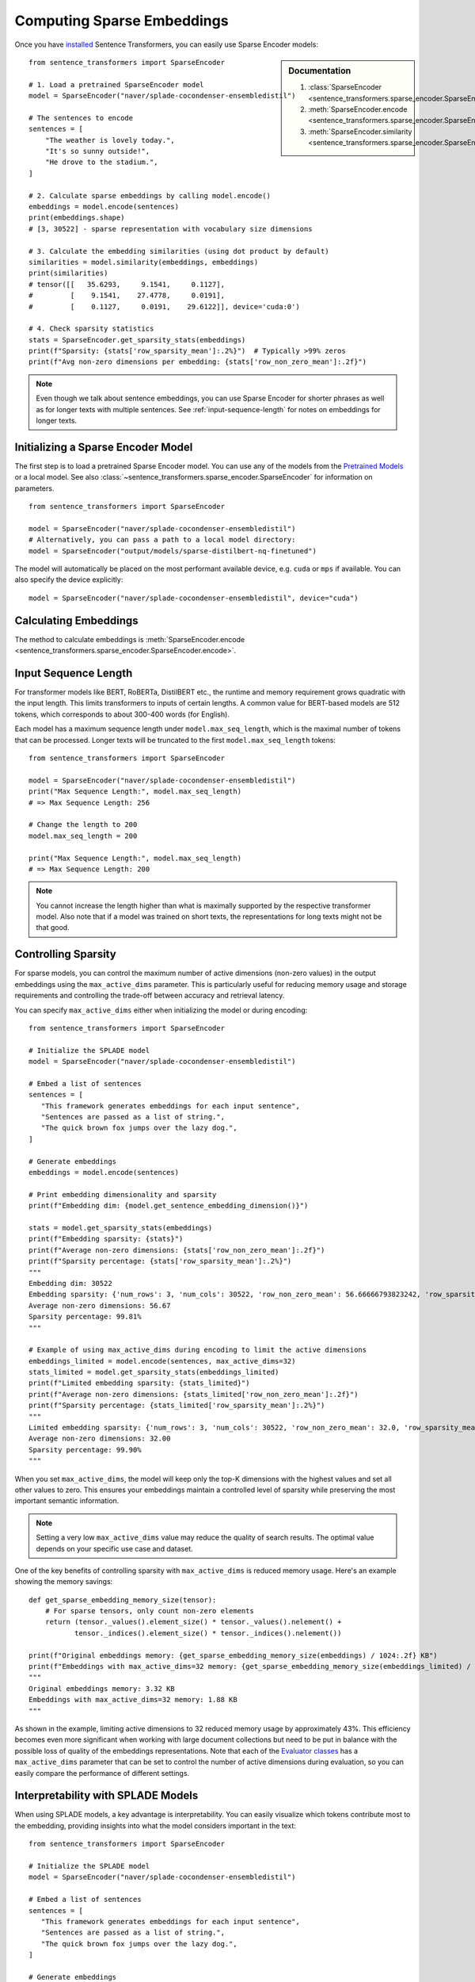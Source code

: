 Computing Sparse Embeddings
===========================

Once you have `installed <../../../../docs/installation.html>`_ Sentence Transformers, you can easily use Sparse Encoder models:

.. sidebar:: Documentation

   1. :class:`SparseEncoder <sentence_transformers.sparse_encoder.SparseEncoder>`
   2. :meth:`SparseEncoder.encode <sentence_transformers.sparse_encoder.SparseEncoder.encode>`
   3. :meth:`SparseEncoder.similarity <sentence_transformers.sparse_encoder.SparseEncoder.similarity>`

::

   from sentence_transformers import SparseEncoder

   # 1. Load a pretrained SparseEncoder model
   model = SparseEncoder("naver/splade-cocondenser-ensembledistil")

   # The sentences to encode
   sentences = [
       "The weather is lovely today.",
       "It's so sunny outside!",
       "He drove to the stadium.",
   ]

   # 2. Calculate sparse embeddings by calling model.encode()
   embeddings = model.encode(sentences)
   print(embeddings.shape)
   # [3, 30522] - sparse representation with vocabulary size dimensions

   # 3. Calculate the embedding similarities (using dot product by default)
   similarities = model.similarity(embeddings, embeddings)
   print(similarities)
   # tensor([[   35.6293,     9.1541,     0.1127],
   #         [    9.1541,    27.4778,     0.0191],
   #         [    0.1127,     0.0191,    29.6122]], device='cuda:0')

   # 4. Check sparsity statistics
   stats = SparseEncoder.get_sparsity_stats(embeddings)
   print(f"Sparsity: {stats['row_sparsity_mean']:.2%}")  # Typically >99% zeros
   print(f"Avg non-zero dimensions per embedding: {stats['row_non_zero_mean']:.2f}")

.. note::
   Even though we talk about sentence embeddings, you can use Sparse Encoder for shorter phrases as well as for longer texts with multiple sentences. See :ref:`input-sequence-length` for notes on embeddings for longer texts.


Initializing a Sparse Encoder Model
-----------------------------------

The first step is to load a pretrained Sparse Encoder model. You can use any of the models from the `Pretrained Models <../../../../docs/sparse_encoder/pretrained_models.html>`_ or a local model. See also :class:`~sentence_transformers.sparse_encoder.SparseEncoder` for information on parameters.

::

   from sentence_transformers import SparseEncoder

   model = SparseEncoder("naver/splade-cocondenser-ensembledistil")
   # Alternatively, you can pass a path to a local model directory:
   model = SparseEncoder("output/models/sparse-distilbert-nq-finetuned")

The model will automatically be placed on the most performant available device, e.g. ``cuda`` or ``mps`` if available. You can also specify the device explicitly:

::

   model = SparseEncoder("naver/splade-cocondenser-ensembledistil", device="cuda")

Calculating Embeddings
----------------------

The method to calculate embeddings is :meth:`SparseEncoder.encode <sentence_transformers.sparse_encoder.SparseEncoder.encode>`.

.. _input-sequence-length:
Input Sequence Length
---------------------

For transformer models like BERT, RoBERTa, DistilBERT etc., the runtime and memory requirement grows quadratic with the input length. This limits transformers to inputs of certain lengths. A common value for BERT-based models are 512 tokens, which corresponds to about 300-400 words (for English).

Each model has a maximum sequence length under ``model.max_seq_length``, which is the maximal number of tokens that can be processed. Longer texts will be truncated to the first ``model.max_seq_length`` tokens::

    from sentence_transformers import SparseEncoder

    model = SparseEncoder("naver/splade-cocondenser-ensembledistil")
    print("Max Sequence Length:", model.max_seq_length)
    # => Max Sequence Length: 256

    # Change the length to 200
    model.max_seq_length = 200

    print("Max Sequence Length:", model.max_seq_length)
    # => Max Sequence Length: 200

.. note::

   You cannot increase the length higher than what is maximally supported by the respective transformer model. Also note that if a model was trained on short texts, the representations for long texts might not be that good.

Controlling Sparsity
--------------------

For sparse models, you can control the maximum number of active dimensions (non-zero values) in the output embeddings using the ``max_active_dims`` parameter. This is particularly useful for reducing memory usage and storage requirements and controlling the trade-off between accuracy and retrieval latency.

You can specify ``max_active_dims`` either when initializing the model or during encoding:

::

   from sentence_transformers import SparseEncoder

   # Initialize the SPLADE model
   model = SparseEncoder("naver/splade-cocondenser-ensembledistil")

   # Embed a list of sentences
   sentences = [
      "This framework generates embeddings for each input sentence",
      "Sentences are passed as a list of string.",
      "The quick brown fox jumps over the lazy dog.",
   ]

   # Generate embeddings
   embeddings = model.encode(sentences)

   # Print embedding dimensionality and sparsity
   print(f"Embedding dim: {model.get_sentence_embedding_dimension()}")

   stats = model.get_sparsity_stats(embeddings)
   print(f"Embedding sparsity: {stats}")
   print(f"Average non-zero dimensions: {stats['row_non_zero_mean']:.2f}")
   print(f"Sparsity percentage: {stats['row_sparsity_mean']:.2%}")
   """
   Embedding dim: 30522
   Embedding sparsity: {'num_rows': 3, 'num_cols': 30522, 'row_non_zero_mean': 56.66666793823242, 'row_sparsity_mean': 0.9981433749198914}
   Average non-zero dimensions: 56.67
   Sparsity percentage: 99.81%
   """
   
   # Example of using max_active_dims during encoding to limit the active dimensions
   embeddings_limited = model.encode(sentences, max_active_dims=32)
   stats_limited = model.get_sparsity_stats(embeddings_limited)
   print(f"Limited embedding sparsity: {stats_limited}")
   print(f"Average non-zero dimensions: {stats_limited['row_non_zero_mean']:.2f}")
   print(f"Sparsity percentage: {stats_limited['row_sparsity_mean']:.2%}")
   """
   Limited embedding sparsity: {'num_rows': 3, 'num_cols': 30522, 'row_non_zero_mean': 32.0, 'row_sparsity_mean': 0.9989516139030457}
   Average non-zero dimensions: 32.00
   Sparsity percentage: 99.90%
   """

When you set ``max_active_dims``, the model will keep only the top-K dimensions with the highest values and set all other values to zero. This ensures your embeddings maintain a controlled level of sparsity while preserving the most important semantic information.

.. note::

   Setting a very low ``max_active_dims`` value may reduce the quality of search results. The optimal value depends on your specific use case and dataset.


One of the key benefits of controlling sparsity with ``max_active_dims`` is reduced memory usage. Here's an example showing the memory savings:

::

   def get_sparse_embedding_memory_size(tensor):
       # For sparse tensors, only count non-zero elements
       return (tensor._values().element_size() * tensor._values().nelement() + 
              tensor._indices().element_size() * tensor._indices().nelement())

   print(f"Original embeddings memory: {get_sparse_embedding_memory_size(embeddings) / 1024:.2f} KB")
   print(f"Embeddings with max_active_dims=32 memory: {get_sparse_embedding_memory_size(embeddings_limited) / 1024:.2f} KB")
   """
   Original embeddings memory: 3.32 KB
   Embeddings with max_active_dims=32 memory: 1.88 KB
   """

As shown in the example, limiting active dimensions to 32 reduced memory usage by approximately 43%. This efficiency becomes even more significant when working with large document collections but need to be put in balance with the possible loss of quality of the embeddings representations. Note that each of the `Evaluator classes <../../../../docs/package_reference/sparse_encoder/evaluation.html>`_ has a ``max_active_dims`` parameter that can be set to control the number of active dimensions during evaluation, so you can easily compare the performance of different settings.

Interpretability with SPLADE Models
----------------------------------

When using SPLADE models, a key advantage is interpretability. You can easily visualize which tokens contribute most to the embedding, providing insights into what the model considers important in the text:

::

   from sentence_transformers import SparseEncoder

   # Initialize the SPLADE model
   model = SparseEncoder("naver/splade-cocondenser-ensembledistil")

   # Embed a list of sentences
   sentences = [
      "This framework generates embeddings for each input sentence",
      "Sentences are passed as a list of string.",
      "The quick brown fox jumps over the lazy dog.",
   ]

   # Generate embeddings
   embeddings = model.encode(sentences)

   # Visualize top tokens for each text
   top_k = 10

   token_weights = model.decode(embeddings, top_k=top_k)

   print(f"\nTop tokens {top_k} for each text:")
   # The result is a list of sentence embeddings as numpy arrays
   for i, sentence in enumerate(sentences):
      token_scores = ", ".join([f'("{token.strip()}", {value:.2f})' for token, value in token_weights[i]])
      print(f"{i}: {sentence} -> Top tokens:  {token_scores}")

   """
   Top tokens 10 for each text:
      0: This framework generates embeddings for each input sentence -> Top tokens:  ("framework", 2.19), ("##bed", 2.12), ("input", 1.99), ("each", 1.60), ("em", 1.58), ("sentence", 1.49), ("generate", 1.42), ("##ding", 1.33), ("sentences", 1.10), ("create", 0.93)
      1: Sentences are passed as a list of string. -> Top tokens:  ("string", 2.72), ("pass", 2.24), ("sentences", 2.15), ("passed", 2.07), ("sentence", 1.90), ("strings", 1.86), ("list", 1.84), ("lists", 1.49), ("as", 1.18), ("passing", 0.73)
      2: The quick brown fox jumps over the lazy dog. -> Top tokens:  ("lazy", 2.18), ("fox", 1.67), ("brown", 1.56), ("over", 1.52), ("dog", 1.50), ("quick", 1.49), ("jump", 1.39), ("dogs", 1.25), ("foxes", 0.99), ("jumping", 0.84)
   """
   
This interpretability helps in understanding why certain documents match or don't match in search applications, and provides transparency into the model's behavior.
